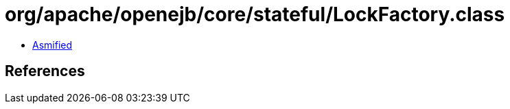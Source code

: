 = org/apache/openejb/core/stateful/LockFactory.class

 - link:LockFactory-asmified.java[Asmified]

== References

